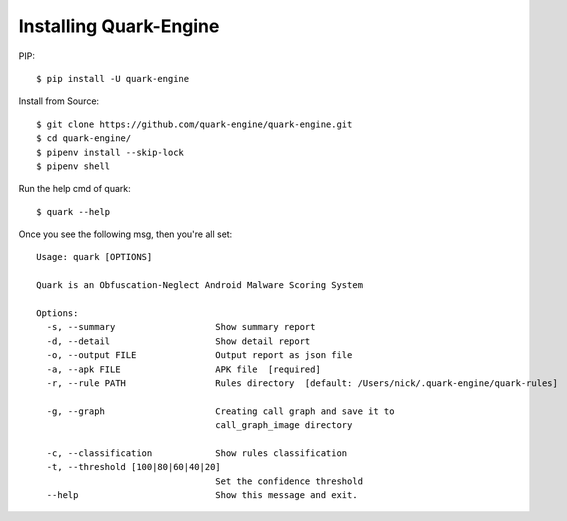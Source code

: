 +++++++++++++++++++++++
Installing Quark-Engine
+++++++++++++++++++++++

PIP::

    $ pip install -U quark-engine

Install from Source::

    $ git clone https://github.com/quark-engine/quark-engine.git
    $ cd quark-engine/
    $ pipenv install --skip-lock
    $ pipenv shell

Run the help cmd of quark::

    $ quark --help

Once you see the following msg, then you're all set::

    Usage: quark [OPTIONS]

    Quark is an Obfuscation-Neglect Android Malware Scoring System

    Options:
      -s, --summary                   Show summary report
      -d, --detail                    Show detail report
      -o, --output FILE               Output report as json file
      -a, --apk FILE                  APK file  [required]
      -r, --rule PATH                 Rules directory  [default: /Users/nick/.quark-engine/quark-rules]

      -g, --graph                     Creating call graph and save it to
                                      call_graph_image directory

      -c, --classification            Show rules classification
      -t, --threshold [100|80|60|40|20]
                                      Set the confidence threshold
      --help                          Show this message and exit.
